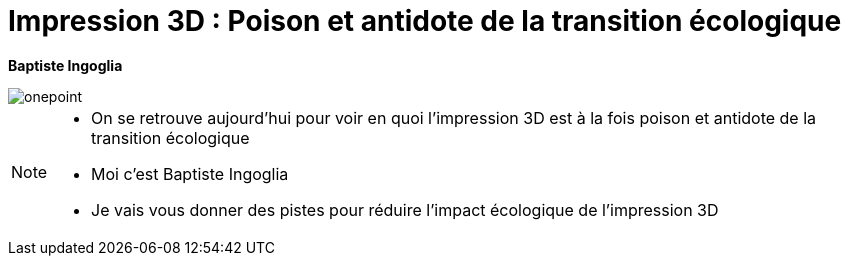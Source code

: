 [.c-slide--lights.c-slide--title.backgrounds]
= Impression 3D : Poison et antidote de la transition écologique

*Baptiste Ingoglia*

[.c-image--logo-onepoint]
image::images/onepoint.png[onepoint]

[NOTE.speaker]
====
* On se retrouve aujourd'hui pour voir en quoi l'impression 3D est à la fois poison et antidote de la transition écologique
* Moi c'est Baptiste Ingoglia
* Je vais vous donner des pistes pour réduire l'impact écologique de l'impression 3D
====